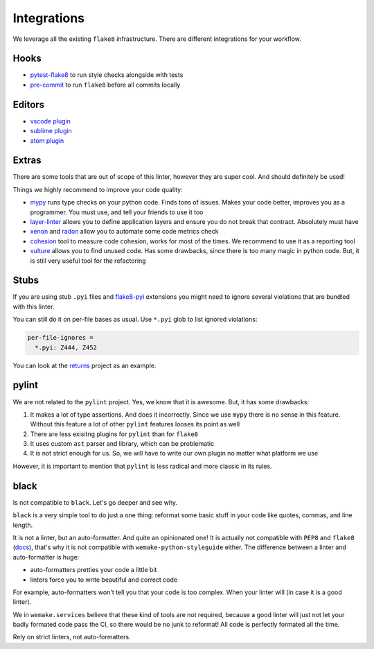 Integrations
============

We leverage all the existing ``flake8`` infrastructure.
There are different integrations for your workflow.

Hooks
-----

- `pytest-flake8 <https://github.com/tholo/pytest-flake8>`_ to run style checks alongside with tests
- `pre-commit <https://pre-commit.com/>`_ to run ``flake8`` before all commits locally

Editors
-------

- `vscode plugin <https://code.visualstudio.com/docs/python/linting>`_
- `sublime plugin <https://github.com/SublimeLinter/SublimeLinter-flake8>`_
- `atom plugin <https://atom.io/packages/linter-flake8>`_

Extras
------

There are some tools that are out of scope of this linter,
however they are super cool. And should definitely be used!

Things we highly recommend to improve your code quality:

- `mypy <https://github.com/python/mypy>`_ runs type checks on your python code. Finds tons of issues. Makes your code better, improves you as a programmer. You must use, and tell your friends to use it too
- `layer-linter <https://github.com/seddonym/layer_linter>`_ allows you to define application layers and ensure you do not break that contract. Absolutely must have
- `xenon <https://github.com/rubik/xenon>`_ and `radon <https://github.com/rubik/radon>`_ allow you to automate some code metrics check
- `cohesion <https://github.com/mschwager/cohesion>`_ tool to measure code cohesion, works for most of the times. We recommend to use it as a reporting tool
- `vulture <https://github.com/jendrikseipp/vulture>`_ allows you to find unused code. Has some drawbacks, since there is too many magic in python code. But, it is still very useful tool for the refactoring

Stubs
-----

If you are using stub ``.pyi`` files
and `flake8-pyi <https://github.com/ambv/flake8-pyi>`_ extensions
you might need to ignore several violations that are bundled with this linter.

You can still do it on per-file bases as usual.
Use ``*.pyi`` glob to list ignored violations:

.. code:: cfg

  per-file-ignores =
    *.pyi: Z444, Z452

You can look at the `returns <https://github.com/dry-python/returns>`_
project as an example.

pylint
------

We are not related to the ``pylint`` project.
Yes, we know that it is awesome. But, it has some drawbacks:

1. It makes a lot of type assertions. And does it incorrectly.
   Since we use ``mypy`` there is no sense in this feature.
   Without this feature a lot
   of other ``pylint`` features looses its point as well
2. There are less exisitng plugins for ``pylint`` than for ``flake8``
3. It uses custom ``ast`` parser and library, which can be problematic
4. It is not strict enough for us.
   So, we will have to write our own plugin no matter what platform we use

However, it is important to mention
that ``pylint`` is less radical and more classic in its rules.


black
-----

Is not compatible to ``black``. Let's go deeper and see why.

``black`` is a very simple tool to do just a one thing:
reformat some basic stuff in your code like quotes, commas, and line length.

It is not a linter, but an auto-formatter. And quite an opinionated one!
It is actually not compatible with ``PEP8`` and ``flake8``
(`docs <https://black.readthedocs.io/en/stable/the_black_code_style.html?highlight=flake8>`_),
that's why it is not compatible with ``wemake-python-styleguide`` either.
The difference between a linter and auto-formatter is huge:

- auto-formatters pretties your code a little bit
- linters force you to write beautiful and correct code

For example, auto-formatters won't tell you that your code is too complex.
When your linter will (in case it is a good linter).

We in ``wemake.services`` believe that these kind of tools are not required,
because a good linter will just not let your badly formated code pass the CI,
so there would be no junk to reformat!
All code is perfectly formated all the time.

Rely on strict linters, not auto-formatters.
